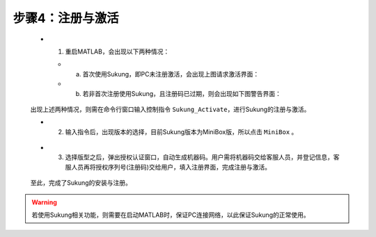 
步骤4：注册与激活
~~~~~~~~~~~~~~~~~~~~~~~~~~~~~~~~

   .. figure:: Setup_Media/image88.png
      :align: center
      :scale: 60 %

   -  1. 重启MATLAB，会出现以下两种情况：

      -  (a) 首次使用Sukung，即PC未注册激活，会出现上图请求激活界面：
      -  (b) 若非首次注册使用Sukung，且注册码已过期，则会出现如下图警告界面：

   .. figure:: Setup_Media/image9.png
      :align: center
      :scale: 90 %

   出现上述两种情况，则需在命令行窗口输入控制指令 ``Sukung_Activate``，进行Sukung的注册与激活。

   -  2. 输入指令后，出现版本的选择，目前Sukung版本为MiniBox版，所以点击 ``MiniBox`` 。

   .. figure:: Setup_Media/image10.png
      :align: center
      :scale: 60 %

   -  3. 选择版型之后，弹出授权认证窗口，自动生成机器码。用户需将机器码交给客服人员，并登记信息，客服人员再将授权序列号(注册码)交给用户，填入注册界面，完成注册与激活。

   .. figure:: Setup_Media/image11.png
      :align: center
      :scale: 80 %

   至此，完成了Sukung的安装与注册。

.. warning:: 若使用Sukung相关功能，则需要在启动MATLAB时，保证PC连接网络，以此保证Sukung的正常使用。
